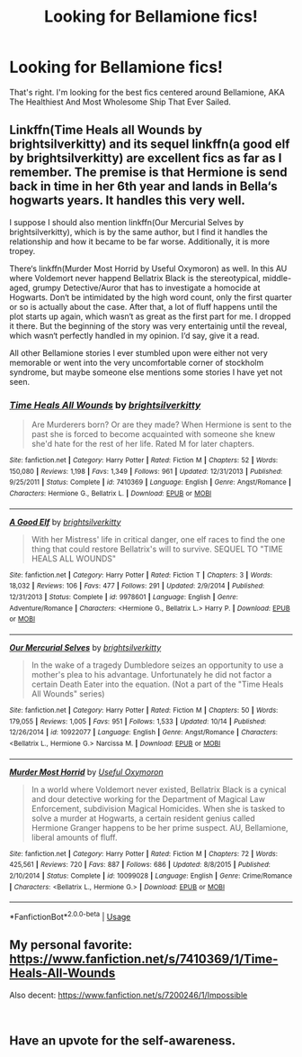 #+TITLE: Looking for Bellamione fics!

* Looking for Bellamione fics!
:PROPERTIES:
:Author: Xero030
:Score: 2
:DateUnix: 1544297531.0
:DateShort: 2018-Dec-08
:FlairText: Request
:END:
That's right. I'm looking for the best fics centered around Bellamione, AKA The Healthiest And Most Wholesome Ship That Ever Sailed.


** Linkffn(Time Heals all Wounds by brightsilverkitty) and its sequel linkffn(a good elf by brightsilverkitty) are excellent fics as far as I remember. The premise is that Hermione is send back in time in her 6th year and lands in Bella‘s hogwarts years. It handles this very well.

I suppose I should also mention linkffn(Our Mercurial Selves by brightsilverkitty), which is by the same author, but I find it handles the relationship and how it became to be far worse. Additionally, it is more tropey.

There‘s linkffn(Murder Most Horrid by Useful Oxymoron) as well. In this AU where Voldemort never happend Bellatrix Black is the stereotypical, middle-aged, grumpy Detective/Auror that has to investigate a homocide at Hogwarts. Don‘t be intimidated by the high word count, only the first quarter or so is actually about the case. After that, a lot of fluff happens until the plot starts up again, which wasn‘t as great as the first part for me. I dropped it there. But the beginning of the story was very entertainig until the reveal, which wasn‘t perfectly handled in my opinion. I‘d say, give it a read.

All other Bellamione stories I ever stumbled upon were either not very memorable or went into the very uncomfortable corner of stockholm syndrome, but maybe someone else mentions some stories I have yet not seen.
:PROPERTIES:
:Author: advieser
:Score: 3
:DateUnix: 1544302175.0
:DateShort: 2018-Dec-09
:END:

*** [[https://www.fanfiction.net/s/7410369/1/][*/Time Heals All Wounds/*]] by [[https://www.fanfiction.net/u/2053743/brightsilverkitty][/brightsilverkitty/]]

#+begin_quote
  Are Murderers born? Or are they made? When Hermione is sent to the past she is forced to become acquainted with someone she knew she'd hate for the rest of her life. Rated M for later chapters.
#+end_quote

^{/Site/:} ^{fanfiction.net} ^{*|*} ^{/Category/:} ^{Harry} ^{Potter} ^{*|*} ^{/Rated/:} ^{Fiction} ^{M} ^{*|*} ^{/Chapters/:} ^{52} ^{*|*} ^{/Words/:} ^{150,080} ^{*|*} ^{/Reviews/:} ^{1,198} ^{*|*} ^{/Favs/:} ^{1,349} ^{*|*} ^{/Follows/:} ^{961} ^{*|*} ^{/Updated/:} ^{12/31/2013} ^{*|*} ^{/Published/:} ^{9/25/2011} ^{*|*} ^{/Status/:} ^{Complete} ^{*|*} ^{/id/:} ^{7410369} ^{*|*} ^{/Language/:} ^{English} ^{*|*} ^{/Genre/:} ^{Angst/Romance} ^{*|*} ^{/Characters/:} ^{Hermione} ^{G.,} ^{Bellatrix} ^{L.} ^{*|*} ^{/Download/:} ^{[[http://www.ff2ebook.com/old/ffn-bot/index.php?id=7410369&source=ff&filetype=epub][EPUB]]} ^{or} ^{[[http://www.ff2ebook.com/old/ffn-bot/index.php?id=7410369&source=ff&filetype=mobi][MOBI]]}

--------------

[[https://www.fanfiction.net/s/9978601/1/][*/A Good Elf/*]] by [[https://www.fanfiction.net/u/2053743/brightsilverkitty][/brightsilverkitty/]]

#+begin_quote
  With her Mistress' life in critical danger, one elf races to find the one thing that could restore Bellatrix's will to survive. SEQUEL TO "TIME HEALS ALL WOUNDS"
#+end_quote

^{/Site/:} ^{fanfiction.net} ^{*|*} ^{/Category/:} ^{Harry} ^{Potter} ^{*|*} ^{/Rated/:} ^{Fiction} ^{T} ^{*|*} ^{/Chapters/:} ^{3} ^{*|*} ^{/Words/:} ^{18,032} ^{*|*} ^{/Reviews/:} ^{106} ^{*|*} ^{/Favs/:} ^{477} ^{*|*} ^{/Follows/:} ^{291} ^{*|*} ^{/Updated/:} ^{2/9/2014} ^{*|*} ^{/Published/:} ^{12/31/2013} ^{*|*} ^{/Status/:} ^{Complete} ^{*|*} ^{/id/:} ^{9978601} ^{*|*} ^{/Language/:} ^{English} ^{*|*} ^{/Genre/:} ^{Adventure/Romance} ^{*|*} ^{/Characters/:} ^{<Hermione} ^{G.,} ^{Bellatrix} ^{L.>} ^{Harry} ^{P.} ^{*|*} ^{/Download/:} ^{[[http://www.ff2ebook.com/old/ffn-bot/index.php?id=9978601&source=ff&filetype=epub][EPUB]]} ^{or} ^{[[http://www.ff2ebook.com/old/ffn-bot/index.php?id=9978601&source=ff&filetype=mobi][MOBI]]}

--------------

[[https://www.fanfiction.net/s/10922077/1/][*/Our Mercurial Selves/*]] by [[https://www.fanfiction.net/u/2053743/brightsilverkitty][/brightsilverkitty/]]

#+begin_quote
  In the wake of a tragedy Dumbledore seizes an opportunity to use a mother's plea to his advantage. Unfortunately he did not factor a certain Death Eater into the equation. (Not a part of the "Time Heals All Wounds" series)
#+end_quote

^{/Site/:} ^{fanfiction.net} ^{*|*} ^{/Category/:} ^{Harry} ^{Potter} ^{*|*} ^{/Rated/:} ^{Fiction} ^{M} ^{*|*} ^{/Chapters/:} ^{50} ^{*|*} ^{/Words/:} ^{179,055} ^{*|*} ^{/Reviews/:} ^{1,005} ^{*|*} ^{/Favs/:} ^{951} ^{*|*} ^{/Follows/:} ^{1,533} ^{*|*} ^{/Updated/:} ^{10/14} ^{*|*} ^{/Published/:} ^{12/26/2014} ^{*|*} ^{/id/:} ^{10922077} ^{*|*} ^{/Language/:} ^{English} ^{*|*} ^{/Genre/:} ^{Angst/Romance} ^{*|*} ^{/Characters/:} ^{<Bellatrix} ^{L.,} ^{Hermione} ^{G.>} ^{Narcissa} ^{M.} ^{*|*} ^{/Download/:} ^{[[http://www.ff2ebook.com/old/ffn-bot/index.php?id=10922077&source=ff&filetype=epub][EPUB]]} ^{or} ^{[[http://www.ff2ebook.com/old/ffn-bot/index.php?id=10922077&source=ff&filetype=mobi][MOBI]]}

--------------

[[https://www.fanfiction.net/s/10099028/1/][*/Murder Most Horrid/*]] by [[https://www.fanfiction.net/u/1285752/Useful-Oxymoron][/Useful Oxymoron/]]

#+begin_quote
  In a world where Voldemort never existed, Bellatrix Black is a cynical and dour detective working for the Department of Magical Law Enforcement, subdivision Magical Homicides. When she is tasked to solve a murder at Hogwarts, a certain resident genius called Hermione Granger happens to be her prime suspect. AU, Bellamione, liberal amounts of fluff.
#+end_quote

^{/Site/:} ^{fanfiction.net} ^{*|*} ^{/Category/:} ^{Harry} ^{Potter} ^{*|*} ^{/Rated/:} ^{Fiction} ^{M} ^{*|*} ^{/Chapters/:} ^{72} ^{*|*} ^{/Words/:} ^{425,561} ^{*|*} ^{/Reviews/:} ^{720} ^{*|*} ^{/Favs/:} ^{887} ^{*|*} ^{/Follows/:} ^{686} ^{*|*} ^{/Updated/:} ^{8/8/2015} ^{*|*} ^{/Published/:} ^{2/10/2014} ^{*|*} ^{/Status/:} ^{Complete} ^{*|*} ^{/id/:} ^{10099028} ^{*|*} ^{/Language/:} ^{English} ^{*|*} ^{/Genre/:} ^{Crime/Romance} ^{*|*} ^{/Characters/:} ^{<Bellatrix} ^{L.,} ^{Hermione} ^{G.>} ^{*|*} ^{/Download/:} ^{[[http://www.ff2ebook.com/old/ffn-bot/index.php?id=10099028&source=ff&filetype=epub][EPUB]]} ^{or} ^{[[http://www.ff2ebook.com/old/ffn-bot/index.php?id=10099028&source=ff&filetype=mobi][MOBI]]}

--------------

*FanfictionBot*^{2.0.0-beta} | [[https://github.com/tusing/reddit-ffn-bot/wiki/Usage][Usage]]
:PROPERTIES:
:Author: FanfictionBot
:Score: 1
:DateUnix: 1544302248.0
:DateShort: 2018-Dec-09
:END:


** My personal favorite: [[https://www.fanfiction.net/s/7410369/1/Time-Heals-All-Wounds]]

Also decent: [[https://www.fanfiction.net/s/7200246/1/Impossible]]

​
:PROPERTIES:
:Author: moomoogoat
:Score: 1
:DateUnix: 1544301213.0
:DateShort: 2018-Dec-09
:END:


** Have an upvote for the self-awareness.
:PROPERTIES:
:Author: turbinicarpus
:Score: 1
:DateUnix: 1544437042.0
:DateShort: 2018-Dec-10
:END:
